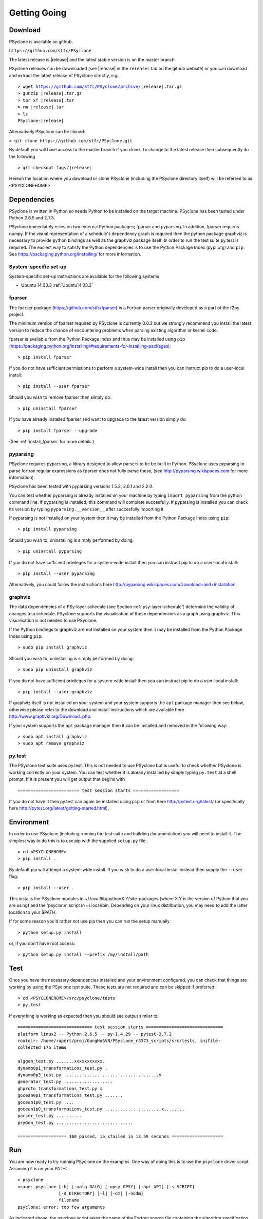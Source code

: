 .. _getting-going:

Getting Going
=============

Download
--------

PSyclone is available on github.

``https://github.com/stfc/PSyclone``

The latest release is |release| and the latest stable version is on
the master branch.

PSyclone releases can be downloaded (see |release| in the ``releases`` tab
on the github website) or you can download and extract the latest release of
PSyclone directly, e.g.

.. parsed-literal::
   > wget https://github.com/stfc/PSyclone/archive/\ |release|\ .tar.gz
   > gunzip \ |release|\ .tar.gz
   > tar xf \ |release|\ .tar
   > rm \ |release|\ .tar
   > ls
   PSyclone-\ |release|\ 
   

Alternatively PSyclone can be cloned:

``> git clone https://github.com/stfc/PSyclone.git``

By default you will have access to the master branch if you clone. To
change to the latest release then subsequently do the following

.. parsed-literal::
    > git checkout tags/\ |release|\ 

Hereon the location where you download or clone PSyclone (including the
PSyclone directory itself) will be referred to as <PSYCLONEHOME>

Dependencies
------------

PSyclone is written in Python so needs Python to be installed on the
target machine. PSyclone has been tested under Python 2.6.5 and 2.7.3.

PSyclone immediately relies on two external Python packages; fparser
and pyparsing. In addition, fparser requires numpy. If the visual
representation of a schedule's dependency graph is required then the
python package graphviz is necessary to provide python bindings as well
as the graphviz package itself.  In order to run the test suite py.test is
required. The easiest way to satisfy the Python dependencies is to use
the Python Package Index (pypi.org) and ``pip``. See
https://packaging.python.org/installing/ for more information.

System-specific set-up
^^^^^^^^^^^^^^^^^^^^^^

System-specific set-up instructions are available for the following systems

* Ubuntu 14.03.3 :ref:`Ubuntu14.03.3`

fparser
^^^^^^^

The fparser package (https://github.com/stfc/fparser) is a Fortran
parser originally developed as a part of the f2py project.

The minimum version of fparser required by PSyclone is currently 0.0.2
but we strongly recommend you install the latest version to reduce the
chance of encountering problems when parsing existing algorithm or
kernel code.

fparser is available from the Python Package
Index and thus may be installed using ``pip``
(https://packaging.python.org/installing/#requirements-for-installing-packages):
::

   > pip install fparser

If you do not have sufficient permissions to perform a system-wide install
then you can instruct pip to do a user-local install:
::

   > pip install --user fparser

Should you wish to remove fparser then simply do:
::

   > pip uninstall fparser

If you have already installed fparser and want to upgrade to the
latest version simply do:
::

   > pip install fparser --upgrade

(See :ref:`install_fparser` for more details.)

pyparsing
^^^^^^^^^

PSyclone requires pyparsing, a library designed to allow parsers to be be
built in Python. PSyclone uses pyparsing to parse fortran regular
expressions as fparser does not fully parse these, (see
http://pyparsing.wikispaces.com for more information).

PSyclone has been tested with pyparsing versions 1.5.2, 2.0.1 and 2.2.0.

You can test whether pyparsing is already installed on your machine by
typing ``import pyparsing`` from the python command line. If pyparsing
is installed, this command will complete succesfully. If pyparsing is
installed you can check its version by typing
``pyparsing.__version__`` after succesfully importing it.

If pyparsing is not installed on your system then it may be installed
from the Python Package Index using ``pip``:
::

   > pip install pyparsing

Should you wish to, uninstalling is simply performed by doing:
::

   > pip uninstall pyparsing

If you do not have sufficient privileges for a system-wide install then
you can instruct pip to do a user-local install:
::

   > pip install --user pyparsing

Alternatively, you could follow the instructions here
http://pyparsing.wikispaces.com/Download+and+Installation.

graphviz
^^^^^^^^

The data dependencies of a PSy-layer schedule (see Section
:ref:`psy-layer-schedule`) determine the validity of changes to a
schedule. PSyclone supports the visualisation of these dependencies as
a graph using graphviz. This visualisation is not needed to use
PSyclone.

If the Python bindings to graphviz are not installed on your system
then it may be installed from the Python Package Index using ``pip``:
::

   > sudo pip install graphviz

Should you wish to, uninstalling is simply performed by doing:
::

   > sudo pip uninstall graphviz

If you do not have sufficient privileges for a system-wide install then
you can instruct pip to do a user-local install:
::

   > pip install --user graphviz

If graphviz itself is not installed on your system and your system
supports the ``apt`` package manager then see below, otherwise please
refer to the download and install instructions which are available
here http://www.graphviz.org/Download..php.

If your system supports the ``apt`` package manager then it can be
installed and removed in the following way:
::

   > sudo apt install graphviz
   > sudo apt remove graphviz

py.test
^^^^^^^

The PSyclone test suite uses py.test. This is not needed to use
PSyclone but is useful to check whether PSyclone is working correctly
on your system. You can test whether it is already installed by simply
typing ``py.test`` at a shell prompt. If it is present you will get
output that begins with
::

    ======================== test session starts ==================

If you do not have it then py.test can again be installed using
``pip`` or from here http://pytest.org/latest/ (or specifically here
http://pytest.org/latest/getting-started.html).

Environment
-----------

In order to use PSyclone (including running the test suite and
building documentation) you will need to install it. The simplest way to
do this is to use pip with the supplied ``setup.py`` file:
::

   > cd <PSYCLONEHOME>
   > pip install .

By default pip will attempt a system-wide install. If you wish to do
a user-local install instead then supply the ``--user`` flag:
::
   
   > pip install --user .

This installs the PSyclone modules in
~/.local/lib/pythonX.Y/site-packages (where X.Y is the version of
Python that you are using) and the 'psyclone' script in
~/.local/bin. Depending on your linux distribution, you may need to
add the latter location to your $PATH.

If for some reason you'd rather not use pip then you can run the setup
manually:
::

   > python setup.py install

or, if you don't have root access:
::

   > python setup.py install --prefix /my/install/path


Test
----

Once you have the necessary dependencies installed and your
environment configured, you can check that things are working by using
the PSyclone test suite. These tests are not required and can be
skipped if preferred:
::

   > cd <PSYCLONEHOME>/src/psyclone/tests
   > py.test

If everything is working as expected then you should see output similar to:
::

   ============================= test session starts ==============================
   platform linux2 -- Python 2.6.5 -- py-1.4.29 -- pytest-2.7.2
   rootdir: /home/rupert/proj/GungHoSVN/PSyclone_r3373_scripts/src/tests, inifile: 
   collected 175 items 

   alggen_test.py .......xxxxxxxxxxx.
   dynamo0p1_transformations_test.py .
   dynamo0p3_test.py .....................................x
   generator_test.py ...................
   ghproto_transformations_test.py x
   gocean0p1_transformations_test.py .......
   gocean1p0_test.py ....
   gocean1p0_transformations_test.py ......................x........
   parser_test.py ..........
   psyGen_test.py ..............................

   =================== 160 passed, 15 xfailed in 13.59 seconds ====================

.. _getting-going-run:

Run
---

You are now ready to try running PSyclone on the examples. One way of
doing this is to use the ``psyclone`` driver script. Assuming it is
on your PATH:
::

   > psyclone
   usage: psyclone [-h] [-oalg OALG] [-opsy OPSY] [-api API] [-s SCRIPT]
                   [-d DIRECTORY] [-l] [-dm] [-nodm]
                   filename
   psyclone: error: too few arguments

As indicated above, the psyclone script takes the name of the
Fortran source file containing the algorithm specification (in terms
of calls to invoke()). It parses this, finds the necessary kernel
source files and produces two Fortran files. The first contains the
PSy, middle layer and the second a re-write of the algorithm code to
use that layer. These files are named according to the user-supplied
arguments (options -oalg and -opsy). If those arguments are not
supplied then the script writes the generated/re-written Fortran to
the terminal.

Examples are provided in the examples directory. There are 3
subdirectories (dynamo, gocean and gunghoproto) corresponding to different
API's that are supported by PSyclone. In this case we are going to use
one of the dynamo examples
::

   > cd <PSYCLONEHOME>/examples/dynamo/eg1
   > psyclone -api dynamo0.1 \
   > -oalg dynamo_alg.f90 -opsy dynamo_psy.f90 dynamo.F90

You should see two new files created called dynamo_alg.f90 (containing
the re-written algorithm layer) and dynamo_psy.f90 (containing the
generated PSy- or middle-layer). Since this is a dynamo example the
Fortran source code has dependencies on the dynamo system and
therefore cannot be compiled stand-alone.

You can also use the runme.py example to see the interactive
API in action. This script contains:
::

   from psyclone.parse import parse
   from psyclone.psyGen import PSyFactory
   
   # This example uses version 0.1 of the Dynamo API
   api="dynamo0.1"
   
   # Parse the file containing the algorithm specification and
   # return the Abstract Syntax Tree and invokeInfo objects
   ast,invokeInfo=parse("dynamo.F90",api=api)
   
   # Create the PSy-layer object using the invokeInfo
   psy=PSyFactory(api).create(invokeInfo)
   # Generate the Fortran code for the PSy layer
   print psy.gen
   
   # List the invokes that the PSy layer has
   print psy.invokes.names
   
   # Examine the 'schedule' (e.g. loop structure) that each
   # invoke has
   schedule=psy.invokes.get('invoke_0_v3_kernel_type').schedule
   schedule.view()
    
   schedule=psy.invokes.get('invoke_1_v3_solver_kernel_type').schedule
   schedule.view()

It can be run non-interactively as follows:
::

   > cd <PSYCLONEHOME>/example/dynamo/eg1
   > python runme.py

However, to understand this example in more depth it is instructive to
cut-and-paste from the runme.py file into your own, interactive python
session:
::

   > cd <PSYCLONEHOME>/example/dynamo/eg1
   > python

In addition to the runme.py script, there is also runme_openmp.py which
illustrates how one applies an OpenMP transform to a loop schedule
within the PSy layer. The initial part of this script is the same as that 
of runme.py (above) and is therefore omitted here:
::

   # List the various invokes that the PSy layer contains
   print psy.invokes.names

   # Get the loop schedule associated with one of these
   # invokes
   schedule=psy.invokes.get('invoke_v3_kernel_type').schedule
   schedule.view()

   # Get the list of possible loop transformations
   from psyclone.psyGen import TransInfo
   t=TransInfo()
   print t.list

   # Create an OpenMPLoop-transformation object
   ol=t.get_trans_name('OMPLoopTrans')

   # Apply it to the loop schedule of the selected invoke
   new_schedule,memento=ol.apply(schedule.children[0])
   new_schedule.view()

   # Replace the original loop schedule of the selected invoke
   # with the new, transformed schedule 
   psy.invokes.get('invoke_v3_kernel_type')._schedule=new_schedule
   # Generate the Fortran code for the new PSy layer
   print psy.gen
